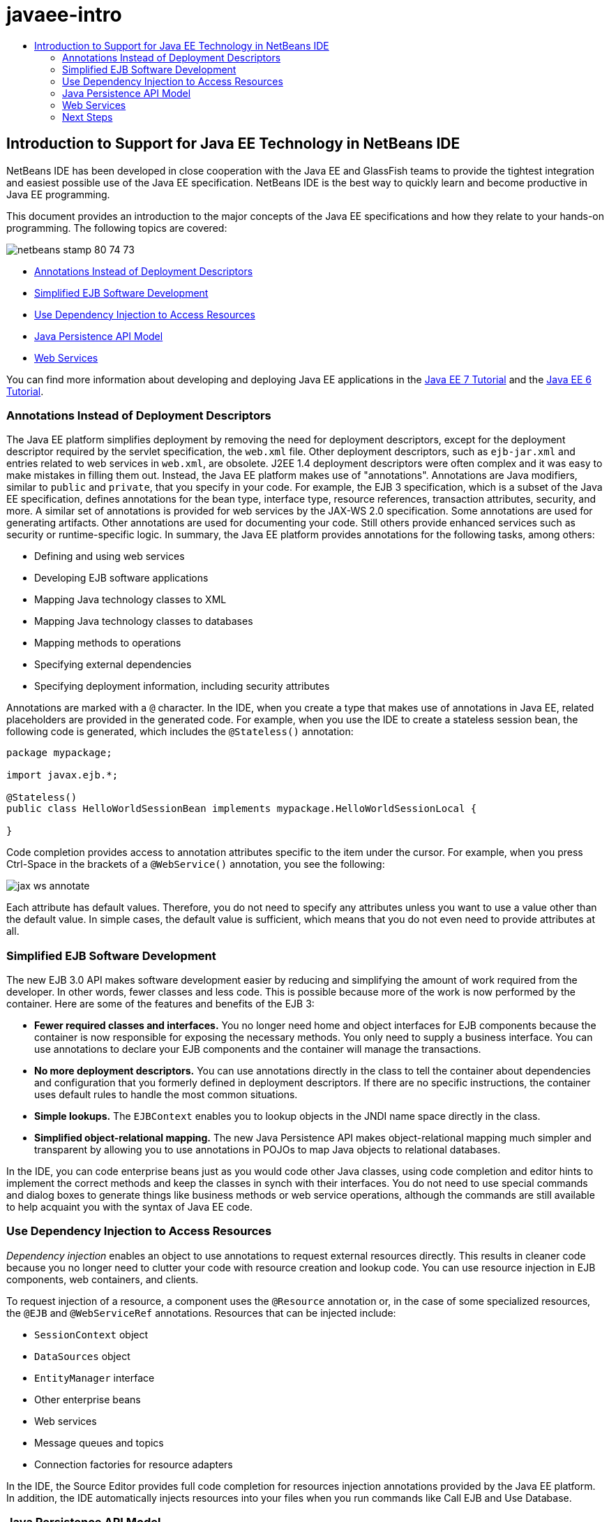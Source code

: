 // 
//     Licensed to the Apache Software Foundation (ASF) under one
//     or more contributor license agreements.  See the NOTICE file
//     distributed with this work for additional information
//     regarding copyright ownership.  The ASF licenses this file
//     to you under the Apache License, Version 2.0 (the
//     "License"); you may not use this file except in compliance
//     with the License.  You may obtain a copy of the License at
// 
//       http://www.apache.org/licenses/LICENSE-2.0
// 
//     Unless required by applicable law or agreed to in writing,
//     software distributed under the License is distributed on an
//     "AS IS" BASIS, WITHOUT WARRANTIES OR CONDITIONS OF ANY
//     KIND, either express or implied.  See the License for the
//     specific language governing permissions and limitations
//     under the License.
//

= javaee-intro
:jbake-type: page
:jbake-tags: old-site, needs-review
:jbake-status: published
:keywords: Apache NetBeans  javaee-intro
:description: Apache NetBeans  javaee-intro
:toc: left
:toc-title:

== Introduction to Support for Java EE Technology in NetBeans IDE

NetBeans IDE has been developed in close cooperation with the Java EE and GlassFish teams to provide the tightest integration and easiest possible use of the Java EE specification. NetBeans IDE is the best way to quickly learn and become productive in Java EE programming.

This document provides an introduction to the major concepts of the Java EE specifications and how they relate to your hands-on programming. The following topics are covered:

image:netbeans-stamp-80-74-73.png[title="Content on this page applies to the NetBeans IDE 7.2, 7.3, 7.4 and 8.0"]

* link:#annotations[Annotations Instead of Deployment Descriptors]
* link:#ejb[Simplified EJB Software Development]
* link:#injection[Use Dependency Injection to Access Resources]
* link:#persistence[Java Persistence API Model]
* link:#webservice[Web Services]

You can find more information about developing and deploying Java EE applications in the link:http://download.oracle.com/javaee/7/tutorial/doc/[Java EE 7 Tutorial] and the link:http://download.oracle.com/javaee/6/tutorial/doc/[Java EE 6 Tutorial].

=== Annotations Instead of Deployment Descriptors

The Java EE platform simplifies deployment by removing the need for deployment descriptors, except for the deployment descriptor required by the servlet specification, the `web.xml` file. Other deployment descriptors, such as `ejb-jar.xml` and entries related to web services in `web.xml`, are obsolete. J2EE 1.4 deployment descriptors were often complex and it was easy to make mistakes in filling them out. Instead, the Java EE platform makes use of "annotations". Annotations are Java modifiers, similar to `public` and `private`, that you specify in your code. For example, the EJB 3 specification, which is a subset of the Java EE specification, defines annotations for the bean type, interface type, resource references, transaction attributes, security, and more. A similar set of annotations is provided for web services by the JAX-WS 2.0 specification. Some annotations are used for generating artifacts. Other annotations are used for documenting your code. Still others provide enhanced services such as security or runtime-specific logic. In summary, the Java EE platform provides annotations for the following tasks, among others:

* Defining and using web services
* Developing EJB software applications
* Mapping Java technology classes to XML
* Mapping Java technology classes to databases
* Mapping methods to operations
* Specifying external dependencies
* Specifying deployment information, including security attributes

Annotations are marked with a `@` character. In the IDE, when you create a type that makes use of annotations in Java EE, related placeholders are provided in the generated code. For example, when you use the IDE to create a stateless session bean, the following code is generated, which includes the `@Stateless()` annotation:

[source,java]
----

package mypackage;

import javax.ejb.*;

@Stateless()
public class HelloWorldSessionBean implements mypackage.HelloWorldSessionLocal {

}
----

Code completion provides access to annotation attributes specific to the item under the cursor. For example, when you press Ctrl-Space in the brackets of a `@WebService()` annotation, you see the following:

image:jax-ws-annotate.png[]

Each attribute has default values. Therefore, you do not need to specify any attributes unless you want to use a value other than the default value. In simple cases, the default value is sufficient, which means that you do not even need to provide attributes at all.

=== Simplified EJB Software Development

The new EJB 3.0 API makes software development easier by reducing and simplifying the amount of work required from the developer. In other words, fewer classes and less code. This is possible because more of the work is now performed by the container. Here are some of the features and benefits of the EJB 3:

* *Fewer required classes and interfaces.* You no longer need home and object interfaces for EJB components because the container is now responsible for exposing the necessary methods. You only need to supply a business interface. You can use annotations to declare your EJB components and the container will manage the transactions.
* *No more deployment descriptors.* You can use annotations directly in the class to tell the container about dependencies and configuration that you formerly defined in deployment descriptors. If there are no specific instructions, the container uses default rules to handle the most common situations.
* *Simple lookups.* The `EJBContext` enables you to lookup objects in the JNDI name space directly in the class.
* *Simplified object-relational mapping.* The new Java Persistence API makes object-relational mapping much simpler and transparent by allowing you to use annotations in POJOs to map Java objects to relational databases.

In the IDE, you can code enterprise beans just as you would code other Java classes, using code completion and editor hints to implement the correct methods and keep the classes in synch with their interfaces. You do not need to use special commands and dialog boxes to generate things like business methods or web service operations, although the commands are still available to help acquaint you with the syntax of Java EE code.

=== Use Dependency Injection to Access Resources

_Dependency injection_ enables an object to use annotations to request external resources directly. This results in cleaner code because you no longer need to clutter your code with resource creation and lookup code. You can use resource injection in EJB components, web containers, and clients.

To request injection of a resource, a component uses the `@Resource` annotation or, in the case of some specialized resources, the `@EJB` and `@WebServiceRef` annotations. Resources that can be injected include:

* `SessionContext` object
* `DataSources` object
* `EntityManager` interface
* Other enterprise beans
* Web services
* Message queues and topics
* Connection factories for resource adapters

In the IDE, the Source Editor provides full code completion for resources injection annotations provided by the Java EE platform. In addition, the IDE automatically injects resources into your files when you run commands like Call EJB and Use Database.

=== Java Persistence API Model

The Java EE platform introduces the Java Persistence API, which was developed as part of link:http://jcp.org/en/jsr/detail?id=220[JSR-220]. The Java Persistence API can also be used outside of EJB components, for example, in web applications and application clients, and also outside the Java EE platform, in Java SE applications.

The Java Persistence API has the following key features:

* *Entities are POJOs.* Unlike EJB components that used container-managed persistence (CMP), entity objects using the new APIs are no longer components, and they no longer need to be in an EJB module.
* *Standardized object-relational mapping.* The new specification standardizes how object-relational mapping is handled, freeing the developer from learning vendor-specific strategies. The Java Persistence API uses annotations to specify object-relational mapping information, but still support XML descriptors.
* *Named queries.* A named query is now a static query expressed in metadata. The query can be either a Java Persistence API query or a native query. This makes reusing queries very simple.
* *Simple packaging rules.* Because entity beans are simple Java technology classes, they can be packaged virtually anywhere in a Java EE application. For example, entity beans can be part of an EJB `JAR`, application-client `JAR`, `WEB-INF/lib`, `WEB-INF/classes`, or even part of a utility `JAR` in an enterprise application archive (EAR) file. With these simple packaging rules, you no longer have to make an EAR file to use entity beans from a web application or application client.
* *Detached entities.* Because entity beans are POJOs, they can be serialized and sent across the network to a different address space and used in a persistence-unaware environment. As a result, you no longer need to use data transfer objects (DTOs).
* *EntityManager API.* Application programmers now use a standard EntityManager API to perform `Create Read Update Delete` (CRUD) operations that involve entities.

The IDE provides tools to work with the new Java Persistence API. You can generate entity classes automatically from a database, or code entity classes by hand. The IDE also provides templates and graphic editors for creating and maintaining persistence units. See link:javaee-gettingstarted.html[Getting Started with Java EE Applications] for more information on using the Java Persistence API.

=== Web Services

In the Java EE platform, the use of annotations has greatly improved and simplified web services support. The following specifications contributed to this area: JSR 224, Java API for XML-Based Web Services (JAX-WS) 2.0; JSR 222, Java Architecture for XML Binding (JAXB) 2.0; and JSR 181, Web Services Metadata for the Java Platform.

==== JAX-WS 2.0

JAX-WS 2.0 is the new API for web services in the Java EE platform. As a successor to JAX-RPC 1.1, JAX-WS 2.0 retains the natural RPC programming model while improving on several fronts: data binding, protocol and transport independence, support for the `REST` style of web services, and ease of development.

A crucial difference from JAX-RPC 1.1 is that all data binding has now been delegated to JAXB 2.0. This allows JAX-WS-based web services to use 100 percent of XML Schema, which results in improved interoperability and ease of use. The two technologies are well integrated, so users no longer have to juggle two sets of tools. When starting from Java technology classes, JAXB 2.0 can generate XML Schema documents that are automatically embedded inside a Web Service Description Language (WSDL) document, saving users from performing this error-prone integration manually.

Out of the box, JAX-WS 2.0 supports the SOAP 1.1, SOAP 1.2, and XML/HTTP protocols. Protocol extensibility has been a goal from the very beginning, and JAX-WS 2.0 allows vendors to support additional protocols and encodings for better performance -- for example, the FAST Infoset -- or for specialized applications. Web services that use attachments to optimize the sending and receiving of large binary data can take advantage of the MTOM/XOP (short for message transmission optimization mechanism/XML-binary optimized packaging) standard from W3C without any adverse effect on the programming model. (See this page for information on link:http://www.w3.org/TR/2005/REC-soap12-mtom-20050125/[MTOM/XOP].) Before Java EE technology, defining a web service required long, unwieldy descriptors. Now it's as easy as placing the `@WebService` annotation on a Java technology class. All the public methods on the class are automatically published as web service operations, and all their arguments are mapped to XML Schema data types using JAXB 2.0.

==== Asynchronous Web Services

Because web service invocations take place over a network, such calls can take unpredictable lengths of time. Many clients, especially interactive ones such as JFC/Swing-based desktop applications, experience serious performance degradation from having to wait for a server's response. To avoid such performance degradation, JAX-WS 2.0 provides a new asynchronous client API. With this API, application programmers no longer have to create threads on their own. Instead, they can rely on the JAX-WS runtime to manage long-running remote invocations for them.

Asynchronous methods can be used in conjunction with any WSDL-generated interfaces as well as with the more dynamic `Dispatch` API. For your convenience, when importing a WSDL document, you can require asynchronous methods to be generated for any of the operations defined by the web service.

There are two usage models:

* In the polling model, you make a call. When you're ready, you request the results.
* In the callback model, you register a handler. As soon as the response arrives, you are notified.

Note that asynchronous invocation support is entirely implemented on the client side, so no changes are required to the target web service.

The IDE provides tools to work with JAX-WS. You can use templates in the New File wizard to generate JAX-WS artifacts. Asynchronous web services can be created by means of a Web Service Customization editor. The code completion functionality includes annotations that you can use in your web services.


link:/about/contact_form.html?to=3&subject=Feedback:%20Intro%20to%20Java%20EE%205%20Technology[Send Feedback on This Tutorial]


=== Next Steps

For more information about using NetBeans IDE to develop Java EE applications, see the following resources:

* link:javaee-gettingstarted.html[Getting Started with Java EE Applications]
* link:../websvc/jax-ws.html[Getting Started with JAX-WS Web Services]
* link:../../trails/java-ee.html[Java EE &amp; Java Web Learning Trail]

To send comments and suggestions, get support, and keep informed on the latest developments on the NetBeans IDE Java EE development features, link:../../../community/lists/top.html[join the nbj2ee@netbeans.org mailing list].


NOTE: This document was automatically converted to the AsciiDoc format on 2018-03-13, and needs to be reviewed.
